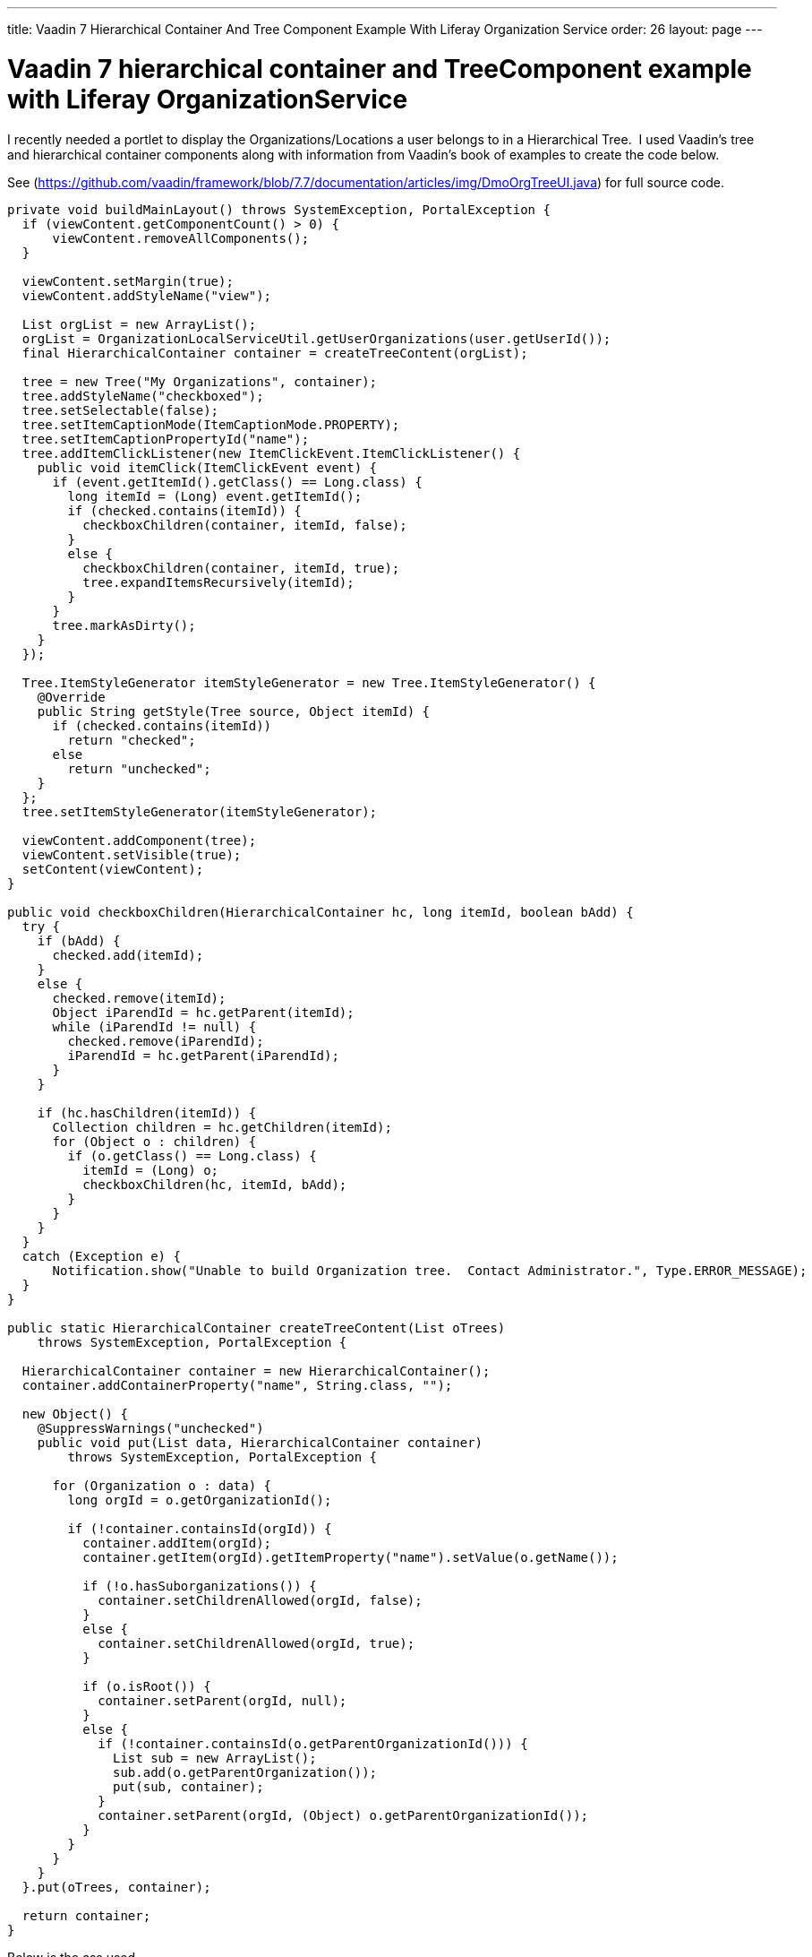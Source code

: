 ---
title: Vaadin 7 Hierarchical Container And Tree Component Example With Liferay Organization Service
order: 26
layout: page
---

[[vaadin-7-hierarchical-container-and-treecomponent-example-with-liferay-organizationservice]]
= Vaadin 7 hierarchical container and TreeComponent example with Liferay OrganizationService

I recently needed a portlet to display the Organizations/Locations a
user belongs to in a Hierarchical Tree.  I used Vaadin's tree and
hierarchical container components along with information from Vaadin's
book of examples to create the code below.

See (https://github.com/vaadin/framework/blob/7.7/documentation/articles/img/DmoOrgTreeUI.java) for full source code.

[source,java]
....
private void buildMainLayout() throws SystemException, PortalException {
  if (viewContent.getComponentCount() > 0) {
      viewContent.removeAllComponents();
  }

  viewContent.setMargin(true);
  viewContent.addStyleName("view");

  List orgList = new ArrayList();
  orgList = OrganizationLocalServiceUtil.getUserOrganizations(user.getUserId());
  final HierarchicalContainer container = createTreeContent(orgList);

  tree = new Tree("My Organizations", container);
  tree.addStyleName("checkboxed");
  tree.setSelectable(false);
  tree.setItemCaptionMode(ItemCaptionMode.PROPERTY);
  tree.setItemCaptionPropertyId("name");
  tree.addItemClickListener(new ItemClickEvent.ItemClickListener() {
    public void itemClick(ItemClickEvent event) {
      if (event.getItemId().getClass() == Long.class) {
        long itemId = (Long) event.getItemId();
        if (checked.contains(itemId)) {
          checkboxChildren(container, itemId, false);
        }
        else {
          checkboxChildren(container, itemId, true);
          tree.expandItemsRecursively(itemId);
        }
      }
      tree.markAsDirty();
    }
  });

  Tree.ItemStyleGenerator itemStyleGenerator = new Tree.ItemStyleGenerator() {
    @Override
    public String getStyle(Tree source, Object itemId) {
      if (checked.contains(itemId))
        return "checked";
      else
        return "unchecked";
    }
  };
  tree.setItemStyleGenerator(itemStyleGenerator);

  viewContent.addComponent(tree);
  viewContent.setVisible(true);
  setContent(viewContent);
}

public void checkboxChildren(HierarchicalContainer hc, long itemId, boolean bAdd) {
  try {
    if (bAdd) {
      checked.add(itemId);
    }
    else {
      checked.remove(itemId);
      Object iParendId = hc.getParent(itemId);
      while (iParendId != null) {
        checked.remove(iParendId);
        iParendId = hc.getParent(iParendId);
      }
    }

    if (hc.hasChildren(itemId)) {
      Collection children = hc.getChildren(itemId);
      for (Object o : children) {
        if (o.getClass() == Long.class) {
          itemId = (Long) o;
          checkboxChildren(hc, itemId, bAdd);
        }
      }
    }
  }
  catch (Exception e) {
      Notification.show("Unable to build Organization tree.  Contact Administrator.", Type.ERROR_MESSAGE);
  }
}

public static HierarchicalContainer createTreeContent(List oTrees)
    throws SystemException, PortalException {

  HierarchicalContainer container = new HierarchicalContainer();
  container.addContainerProperty("name", String.class, "");

  new Object() {
    @SuppressWarnings("unchecked")
    public void put(List data, HierarchicalContainer container)
        throws SystemException, PortalException {

      for (Organization o : data) {
        long orgId = o.getOrganizationId();

        if (!container.containsId(orgId)) {
          container.addItem(orgId);
          container.getItem(orgId).getItemProperty("name").setValue(o.getName());

          if (!o.hasSuborganizations()) {
            container.setChildrenAllowed(orgId, false);
          }
          else {
            container.setChildrenAllowed(orgId, true);
          }

          if (o.isRoot()) {
            container.setParent(orgId, null);
          }
          else {
            if (!container.containsId(o.getParentOrganizationId())) {
              List sub = new ArrayList();
              sub.add(o.getParentOrganization());
              put(sub, container);
            }
            container.setParent(orgId, (Object) o.getParentOrganizationId());
          }
        }
      }
    }
  }.put(oTrees, container);

  return container;
}
....

Below is the css used

[source,scss]
....
.v-tree-node-caption-disabled {
  color: black;
  font-style: italic;
  //border-style:solid;
  //border-width:1px;
}

.v-tree-checkboxed .v-tree-node-caption-unchecked div span {
  background: url("images/unchecked.png") no-repeat;
  padding-left: 24px;
  //border-style:solid;
  //border-width:1px;
}

.v-tree-checkboxed .v-tree-node-caption-checked div span {
  background: url("images/checked.png") no-repeat;
  padding-left: 24px;
  //border-style:solid;
  //border-width:1px;
}
....
